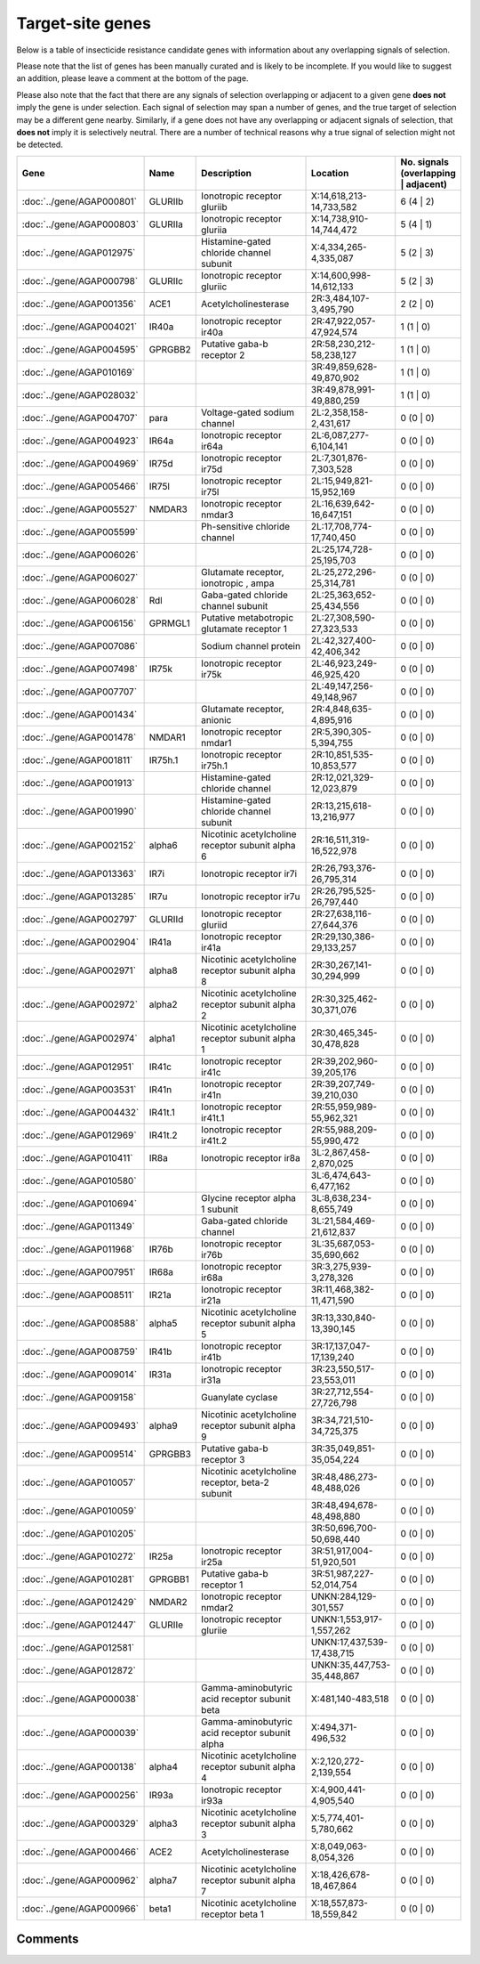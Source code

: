 

Target-site genes
=================

Below is a table of insecticide resistance candidate genes with information about any
overlapping signals of selection.

Please note that the list of genes has been manually
curated and is likely to be incomplete. If you would like to suggest an addition, please
leave a comment at the bottom of the page.

Please also note that the fact that there are any signals of selection overlapping or
adjacent to a given gene **does not** imply the gene is under selection. Each signal of
selection may span a number of genes, and the true target of selection may be a
different gene nearby. Similarly, if a gene does not have any overlapping or adjacent
signals of selection, that **does not** imply it is selectively neutral. There are a
number of technical reasons why a true signal of selection might not be detected.

.. cssclass:: table-hover
.. csv-table::
    :widths: 10, 10, 50, 20, 10
    :header: Gene, Name, Description, Location, No. signals (overlapping | adjacent)

    :doc:`../gene/AGAP000801`, "GLURIIb", "Ionotropic receptor gluriib", "X:14,618,213-14,733,582", 6 (4 | 2)
    :doc:`../gene/AGAP000803`, "GLURIIa", "Ionotropic receptor gluriia", "X:14,738,910-14,744,472", 5 (4 | 1)
    :doc:`../gene/AGAP012975`, "", "Histamine-gated chloride channel subunit", "X:4,334,265-4,335,087", 5 (2 | 3)
    :doc:`../gene/AGAP000798`, "GLURIIc", "Ionotropic receptor gluriic", "X:14,600,998-14,612,133", 5 (2 | 3)
    :doc:`../gene/AGAP001356`, "ACE1", "Acetylcholinesterase", "2R:3,484,107-3,495,790", 2 (2 | 0)
    :doc:`../gene/AGAP004021`, "IR40a", "Ionotropic receptor ir40a", "2R:47,922,057-47,924,574", 1 (1 | 0)
    :doc:`../gene/AGAP004595`, "GPRGBB2", "Putative gaba-b receptor 2", "2R:58,230,212-58,238,127", 1 (1 | 0)
    :doc:`../gene/AGAP010169`, "", "", "3R:49,859,628-49,870,902", 1 (1 | 0)
    :doc:`../gene/AGAP028032`, "", "", "3R:49,878,991-49,880,259", 1 (1 | 0)
    :doc:`../gene/AGAP004707`, "para", "Voltage-gated sodium channel", "2L:2,358,158-2,431,617", 0 (0 | 0)
    :doc:`../gene/AGAP004923`, "IR64a", "Ionotropic receptor ir64a", "2L:6,087,277-6,104,141", 0 (0 | 0)
    :doc:`../gene/AGAP004969`, "IR75d", "Ionotropic receptor ir75d", "2L:7,301,876-7,303,528", 0 (0 | 0)
    :doc:`../gene/AGAP005466`, "IR75l", "Ionotropic receptor ir75l", "2L:15,949,821-15,952,169", 0 (0 | 0)
    :doc:`../gene/AGAP005527`, "NMDAR3", "Ionotropic receptor nmdar3", "2L:16,639,642-16,647,151", 0 (0 | 0)
    :doc:`../gene/AGAP005599`, "", "Ph-sensitive chloride channel", "2L:17,708,774-17,740,450", 0 (0 | 0)
    :doc:`../gene/AGAP006026`, "", "", "2L:25,174,728-25,195,703", 0 (0 | 0)
    :doc:`../gene/AGAP006027`, "", "Glutamate receptor, ionotropic , ampa", "2L:25,272,296-25,314,781", 0 (0 | 0)
    :doc:`../gene/AGAP006028`, "Rdl", "Gaba-gated chloride channel subunit", "2L:25,363,652-25,434,556", 0 (0 | 0)
    :doc:`../gene/AGAP006156`, "GPRMGL1", "Putative metabotropic glutamate receptor 1", "2L:27,308,590-27,323,533", 0 (0 | 0)
    :doc:`../gene/AGAP007086`, "", "Sodium channel protein", "2L:42,327,400-42,406,342", 0 (0 | 0)
    :doc:`../gene/AGAP007498`, "IR75k", "Ionotropic receptor ir75k", "2L:46,923,249-46,925,420", 0 (0 | 0)
    :doc:`../gene/AGAP007707`, "", "", "2L:49,147,256-49,148,967", 0 (0 | 0)
    :doc:`../gene/AGAP001434`, "", "Glutamate receptor, anionic", "2R:4,848,635-4,895,916", 0 (0 | 0)
    :doc:`../gene/AGAP001478`, "NMDAR1", "Ionotropic receptor nmdar1", "2R:5,390,305-5,394,755", 0 (0 | 0)
    :doc:`../gene/AGAP001811`, "IR75h.1", "Ionotropic receptor ir75h.1", "2R:10,851,535-10,853,577", 0 (0 | 0)
    :doc:`../gene/AGAP001913`, "", "Histamine-gated chloride channel", "2R:12,021,329-12,023,879", 0 (0 | 0)
    :doc:`../gene/AGAP001990`, "", "Histamine-gated chloride channel subunit", "2R:13,215,618-13,216,977", 0 (0 | 0)
    :doc:`../gene/AGAP002152`, "alpha6", "Nicotinic acetylcholine receptor subunit alpha 6", "2R:16,511,319-16,522,978", 0 (0 | 0)
    :doc:`../gene/AGAP013363`, "IR7i", "Ionotropic receptor ir7i", "2R:26,793,376-26,795,314", 0 (0 | 0)
    :doc:`../gene/AGAP013285`, "IR7u", "Ionotropic receptor ir7u", "2R:26,795,525-26,797,440", 0 (0 | 0)
    :doc:`../gene/AGAP002797`, "GLURIId", "Ionotropic receptor gluriid", "2R:27,638,116-27,644,376", 0 (0 | 0)
    :doc:`../gene/AGAP002904`, "IR41a", "Ionotropic receptor ir41a", "2R:29,130,386-29,133,257", 0 (0 | 0)
    :doc:`../gene/AGAP002971`, "alpha8", "Nicotinic acetylcholine receptor subunit alpha 8", "2R:30,267,141-30,294,999", 0 (0 | 0)
    :doc:`../gene/AGAP002972`, "alpha2", "Nicotinic acetylcholine receptor subunit alpha 2", "2R:30,325,462-30,371,076", 0 (0 | 0)
    :doc:`../gene/AGAP002974`, "alpha1", "Nicotinic acetylcholine receptor subunit alpha 1", "2R:30,465,345-30,478,828", 0 (0 | 0)
    :doc:`../gene/AGAP012951`, "IR41c", "Ionotropic receptor ir41c", "2R:39,202,960-39,205,176", 0 (0 | 0)
    :doc:`../gene/AGAP003531`, "IR41n", "Ionotropic receptor ir41n", "2R:39,207,749-39,210,030", 0 (0 | 0)
    :doc:`../gene/AGAP004432`, "IR41t.1", "Ionotropic receptor ir41t.1", "2R:55,959,989-55,962,321", 0 (0 | 0)
    :doc:`../gene/AGAP012969`, "IR41t.2", "Ionotropic receptor ir41t.2", "2R:55,988,209-55,990,472", 0 (0 | 0)
    :doc:`../gene/AGAP010411`, "IR8a", "Ionotropic receptor ir8a", "3L:2,867,458-2,870,025", 0 (0 | 0)
    :doc:`../gene/AGAP010580`, "", "", "3L:6,474,643-6,477,162", 0 (0 | 0)
    :doc:`../gene/AGAP010694`, "", "Glycine receptor alpha 1 subunit", "3L:8,638,234-8,655,749", 0 (0 | 0)
    :doc:`../gene/AGAP011349`, "", "Gaba-gated chloride channel", "3L:21,584,469-21,612,837", 0 (0 | 0)
    :doc:`../gene/AGAP011968`, "IR76b", "Ionotropic receptor ir76b", "3L:35,687,053-35,690,662", 0 (0 | 0)
    :doc:`../gene/AGAP007951`, "IR68a", "Ionotropic receptor ir68a", "3R:3,275,939-3,278,326", 0 (0 | 0)
    :doc:`../gene/AGAP008511`, "IR21a", "Ionotropic receptor ir21a", "3R:11,468,382-11,471,590", 0 (0 | 0)
    :doc:`../gene/AGAP008588`, "alpha5", "Nicotinic acetylcholine receptor subunit alpha 5", "3R:13,330,840-13,390,145", 0 (0 | 0)
    :doc:`../gene/AGAP008759`, "IR41b", "Ionotropic receptor ir41b", "3R:17,137,047-17,139,240", 0 (0 | 0)
    :doc:`../gene/AGAP009014`, "IR31a", "Ionotropic receptor ir31a", "3R:23,550,517-23,553,011", 0 (0 | 0)
    :doc:`../gene/AGAP009158`, "", "Guanylate cyclase", "3R:27,712,554-27,726,798", 0 (0 | 0)
    :doc:`../gene/AGAP009493`, "alpha9", "Nicotinic acetylcholine receptor subunit alpha 9", "3R:34,721,510-34,725,375", 0 (0 | 0)
    :doc:`../gene/AGAP009514`, "GPRGBB3", "Putative gaba-b receptor 3", "3R:35,049,851-35,054,224", 0 (0 | 0)
    :doc:`../gene/AGAP010057`, "", "Nicotinic acetylcholine receptor, beta-2 subunit", "3R:48,486,273-48,488,026", 0 (0 | 0)
    :doc:`../gene/AGAP010059`, "", "", "3R:48,494,678-48,498,880", 0 (0 | 0)
    :doc:`../gene/AGAP010205`, "", "", "3R:50,696,700-50,698,440", 0 (0 | 0)
    :doc:`../gene/AGAP010272`, "IR25a", "Ionotropic receptor ir25a", "3R:51,917,004-51,920,501", 0 (0 | 0)
    :doc:`../gene/AGAP010281`, "GPRGBB1", "Putative gaba-b receptor 1", "3R:51,987,227-52,014,754", 0 (0 | 0)
    :doc:`../gene/AGAP012429`, "NMDAR2", "Ionotropic receptor nmdar2", "UNKN:284,129-301,557", 0 (0 | 0)
    :doc:`../gene/AGAP012447`, "GLURIIe", "Ionotropic receptor gluriie", "UNKN:1,553,917-1,557,262", 0 (0 | 0)
    :doc:`../gene/AGAP012581`, "", "", "UNKN:17,437,539-17,438,715", 0 (0 | 0)
    :doc:`../gene/AGAP012872`, "", "", "UNKN:35,447,753-35,448,867", 0 (0 | 0)
    :doc:`../gene/AGAP000038`, "", "Gamma-aminobutyric acid receptor subunit beta", "X:481,140-483,518", 0 (0 | 0)
    :doc:`../gene/AGAP000039`, "", "Gamma-aminobutyric acid receptor subunit alpha", "X:494,371-496,532", 0 (0 | 0)
    :doc:`../gene/AGAP000138`, "alpha4", "Nicotinic acetylcholine receptor subunit alpha 4", "X:2,120,272-2,139,554", 0 (0 | 0)
    :doc:`../gene/AGAP000256`, "IR93a", "Ionotropic receptor ir93a", "X:4,900,441-4,905,540", 0 (0 | 0)
    :doc:`../gene/AGAP000329`, "alpha3", "Nicotinic acetylcholine receptor subunit alpha 3", "X:5,774,401-5,780,662", 0 (0 | 0)
    :doc:`../gene/AGAP000466`, "ACE2", "Acetylcholinesterase", "X:8,049,063-8,054,326", 0 (0 | 0)
    :doc:`../gene/AGAP000962`, "alpha7", "Nicotinic acetylcholine receptor subunit alpha 7", "X:18,426,678-18,467,864", 0 (0 | 0)
    :doc:`../gene/AGAP000966`, "beta1", "Nicotinic acetylcholine receptor beta 1", "X:18,557,873-18,559,842", 0 (0 | 0)
    

Comments
--------


.. raw:: html

    <div id="disqus_thread"></div>
    <script>
    
    var disqus_config = function () {
        this.page.identifier = '/ir-candidate/target_site';
    };
    
    (function() { // DON'T EDIT BELOW THIS LINE
    var d = document, s = d.createElement('script');
    s.src = 'https://agam-selection-atlas.disqus.com/embed.js';
    s.setAttribute('data-timestamp', +new Date());
    (d.head || d.body).appendChild(s);
    })();
    </script>
    <noscript>Please enable JavaScript to view the <a href="https://disqus.com/?ref_noscript">comments.</a></noscript>


